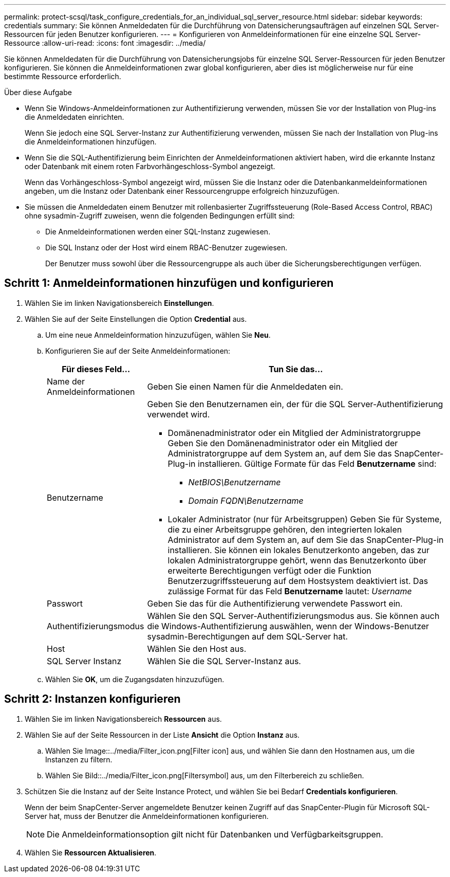 ---
permalink: protect-scsql/task_configure_credentials_for_an_individual_sql_server_resource.html 
sidebar: sidebar 
keywords: credentials 
summary: Sie können Anmeldedaten für die Durchführung von Datensicherungsaufträgen auf einzelnen SQL Server-Ressourcen für jeden Benutzer konfigurieren. 
---
= Konfigurieren von Anmeldeinformationen für eine einzelne SQL Server-Ressource
:allow-uri-read: 
:icons: font
:imagesdir: ../media/


[role="lead"]
Sie können Anmeldedaten für die Durchführung von Datensicherungsjobs für einzelne SQL Server-Ressourcen für jeden Benutzer konfigurieren. Sie können die Anmeldeinformationen zwar global konfigurieren, aber dies ist möglicherweise nur für eine bestimmte Ressource erforderlich.

.Über diese Aufgabe
* Wenn Sie Windows-Anmeldeinformationen zur Authentifizierung verwenden, müssen Sie vor der Installation von Plug-ins die Anmeldedaten einrichten.
+
Wenn Sie jedoch eine SQL Server-Instanz zur Authentifizierung verwenden, müssen Sie nach der Installation von Plug-ins die Anmeldeinformationen hinzufügen.

* Wenn Sie die SQL-Authentifizierung beim Einrichten der Anmeldeinformationen aktiviert haben, wird die erkannte Instanz oder Datenbank mit einem roten Farbvorhängeschloss-Symbol angezeigt.
+
Wenn das Vorhängeschloss-Symbol angezeigt wird, müssen Sie die Instanz oder die Datenbankanmeldeinformationen angeben, um die Instanz oder Datenbank einer Ressourcengruppe erfolgreich hinzuzufügen.

* Sie müssen die Anmeldedaten einem Benutzer mit rollenbasierter Zugriffssteuerung (Role-Based Access Control, RBAC) ohne sysadmin-Zugriff zuweisen, wenn die folgenden Bedingungen erfüllt sind:
+
** Die Anmeldeinformationen werden einer SQL-Instanz zugewiesen.
** Die SQL Instanz oder der Host wird einem RBAC-Benutzer zugewiesen.
+
Der Benutzer muss sowohl über die Ressourcengruppe als auch über die Sicherungsberechtigungen verfügen.







== Schritt 1: Anmeldeinformationen hinzufügen und konfigurieren

. Wählen Sie im linken Navigationsbereich *Einstellungen*.
. Wählen Sie auf der Seite Einstellungen die Option *Credential* aus.
+
.. Um eine neue Anmeldeinformation hinzuzufügen, wählen Sie *Neu*.
.. Konfigurieren Sie auf der Seite Anmeldeinformationen:
+
[cols="1,3"]
|===
| Für dieses Feld... | Tun Sie das... 


 a| 
Name der Anmeldeinformationen
 a| 
Geben Sie einen Namen für die Anmeldedaten ein.



 a| 
Benutzername
 a| 
Geben Sie den Benutzernamen ein, der für die SQL Server-Authentifizierung verwendet wird.

*** Domänenadministrator oder ein Mitglied der Administratorgruppe Geben Sie den Domänenadministrator oder ein Mitglied der Administratorgruppe auf dem System an, auf dem Sie das SnapCenter-Plug-in installieren. Gültige Formate für das Feld *Benutzername* sind:
+
**** _NetBIOS\Benutzername_
**** _Domain FQDN\Benutzername_


*** Lokaler Administrator (nur für Arbeitsgruppen) Geben Sie für Systeme, die zu einer Arbeitsgruppe gehören, den integrierten lokalen Administrator auf dem System an, auf dem Sie das SnapCenter-Plug-in installieren. Sie können ein lokales Benutzerkonto angeben, das zur lokalen Administratorgruppe gehört, wenn das Benutzerkonto über erweiterte Berechtigungen verfügt oder die Funktion Benutzerzugriffssteuerung auf dem Hostsystem deaktiviert ist. Das zulässige Format für das Feld *Benutzername* lautet: _Username_




 a| 
Passwort
 a| 
Geben Sie das für die Authentifizierung verwendete Passwort ein.



 a| 
Authentifizierungsmodus
 a| 
Wählen Sie den SQL Server-Authentifizierungsmodus aus. Sie können auch die Windows-Authentifizierung auswählen, wenn der Windows-Benutzer sysadmin-Berechtigungen auf dem SQL-Server hat.



 a| 
Host
 a| 
Wählen Sie den Host aus.



 a| 
SQL Server Instanz
 a| 
Wählen Sie die SQL Server-Instanz aus.

|===
.. Wählen Sie *OK*, um die Zugangsdaten hinzuzufügen.






== Schritt 2: Instanzen konfigurieren

. Wählen Sie im linken Navigationsbereich *Ressourcen* aus.
. Wählen Sie auf der Seite Ressourcen in der Liste *Ansicht* die Option *Instanz* aus.
+
.. Wählen Sie Image::../media/Filter_icon.png[Filter icon] aus, und wählen Sie dann den Hostnamen aus, um die Instanzen zu filtern.
.. Wählen Sie Bild::../media/Filter_icon.png[Filtersymbol] aus, um den Filterbereich zu schließen.


. Schützen Sie die Instanz auf der Seite Instance Protect, und wählen Sie bei Bedarf *Credentials konfigurieren*.
+
Wenn der beim SnapCenter-Server angemeldete Benutzer keinen Zugriff auf das SnapCenter-Plugin für Microsoft SQL-Server hat, muss der Benutzer die Anmeldeinformationen konfigurieren.

+

NOTE: Die Anmeldeinformationsoption gilt nicht für Datenbanken und Verfügbarkeitsgruppen.

. Wählen Sie *Ressourcen Aktualisieren*.

